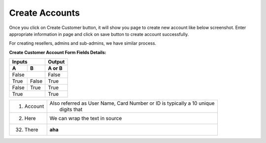 ================
Create Accounts
================


Once you click on Create Customer button, it will show you page to create new account like below screenshot. Enter appropriate information in page and click on save button to create account successfully. 

For creating resellers, admins and sub-admins, we have similar process.


.. image:: /Images/cutomer_add.png


**Create Customer Account Form Fields Details:**

==============   ====================================================================================================
Account Number   Also referred as User Name, Card Number or ID Card is typically a 10 unique digits that identify an 
                 account into the system.
--------------   ----------------------------------------------------------------------------------------------------
Password         The password that needs to be provided to the customer so he/she can log into portal. 
Pin              Calling Card Pin
=============    ====================================================================================================




=====  =====  ======                       
Inputs        Output
------------  ------
  A      B    A or B
=====  =====  ======
False         False
------------  ------
True   False  True
False  True   True
True          True
============  ======




===========  =============================
1. Account   | Also referred as User Name,
               Card Number or ID is 
               typically a 10 unique 
             |  digits that
2. Here      We can wrap the
             text in source
32. There    **aha**
===========  =============================






